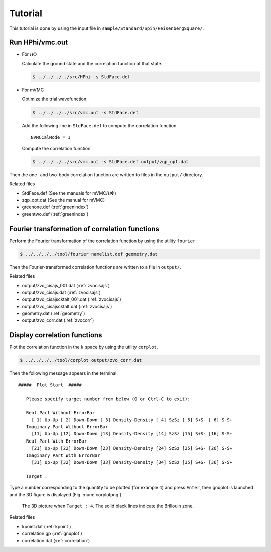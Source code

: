 .. _tutorial:

Tutorial
========

This tutorial is done by using the input file
in ``sample/Standard/Spin/HeisenbergSquare/``.

Run HPhi/vmc.out
----------------

- For :math:`{\mathcal H}\Phi`

  Calculate the ground state and the correlation function at that state.
  
  .. code-block:: bash

     $ ../../../../src/HPhi -s StdFace.def

- For mVMC

  Optimize the trial wavefunction.
  
  .. code-block:: bash

     $ ../../../../src/vmc.out -s StdFace.def

  Add the following line in ``StdFace.def`` to compute the correlation function.

  ::

     NVMCCalMode = 1

  Compute the correlation function.
  
  .. code-block:: bash

     $ ../../../../src/vmc.out -s StdFace.def output/zqp_opt.dat
         
Then the one- and two-body correlation function are written to files
in the ``output/`` directory.

Related files

- StdFace.def (See the manuals for mVMC/:math:`{\mathcal H}\Phi`)
- zqp_opt.dat (See the manual for mVMC)
- greenone.def (:ref:`greenindex`)
- greentwo.def (:ref:`greenindex`)

Fourier transformation of correlation functions
-----------------------------------------------

Perform the Fourier transformation of the correlation function
by using the utility ``fourier``.

.. code-block:: bash

   $ ../../../../tool/fourier namelist.def geometry.dat
     
Then the Fourier-transformed correlation functions are
written to a file in ``output/``.

Related files

- output/zvo_cisajs_001.dat (:ref:`zvocisajs`)
- output/zvo_cisajs.dat (:ref:`zvocisajs`)
- output/zvo_cisajscktalt_001.dat (:ref:`zvocisajs`)
- output/zvo_cisajscktalt.dat (:ref:`zvocisajs`)
- geometry.dat (:ref:`geometry`)
- output/zvo_corr.dat (:ref:`zvocorr`)

Display correlation functions
-----------------------------

Plot the correlation function in the :math:`k` space
by using the utility ``corplot``.

.. code-block:: bash

   $ ../../../../tool/corplot output/zvo_corr.dat

Then the following message appears in the terminal.

::

    #####  Plot Start  #####

       Please specify target number from below (0 or Ctrl-C to exit):

       Real Part Without ErrorBar
         [ 1] Up-Up [ 2] Down-Down [ 3] Density-Density [ 4] SzSz [ 5] S+S- [ 6] S-S+
       Imaginary Part Without ErrorBar
         [11] Up-Up [12] Down-Down [13] Density-Density [14] SzSz [15] S+S- [16] S-S+
       Real Part With ErrorBar
         [21] Up-Up [22] Down-Down [23] Density-Density [24] SzSz [25] S+S- [26] S-S+
       Imaginary Part With ErrorBar
         [31] Up-Up [32] Down-Down [33] Density-Density [34] SzSz [35] S+S- [36] S-S+

       Target : 

Type a number corresponding to the quantity to be plotted (for example ``4``)
and press ``Enter``,
then gnuplot is launched and the 3D figure is displayed (Fig. :num:`corplotpng`).

.. _corplotpng:

.. figure:: ../../figs/corplot.png

            The 3D picture when ``Target : 4``.
            The solid black lines indicate the Brillouin zone.

Related files

- kpoint.dat (:ref:`kpoint`)
- correlation.gp (:ref:`gnuplot`)
- correlation.dat (:ref:`correlation`)
